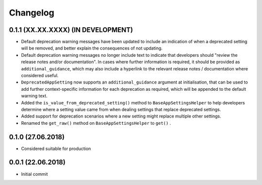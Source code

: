 Changelog
=========

0.1.1 (XX.XX.XXXX) (IN DEVELOPMENT)
-----------------------------------

- Default deprecation warning messages have been updated to include an indication of when a deprecated setting will be removed, and better explain the consequences of not updating.
- Default deprecation warning messages no longer include text to indicate that developers should "review the release notes and/or documentation". In cases where further information is required, it should be provided as ``additional_guidance``, which may also include a hyperlink to the relevant release notes / documentation where considered useful.
- ``DeprecatedAppSetting`` now supports an ``additional_guidance`` argument at initialisation, that can be used to add further context-specific information for each deprecation as required, which will be appended to the default warning text.
- Added the ``is_value_from_deprecated_setting()`` method to ``BaseAppSettingsHelper`` to help developers determine where a setting value came from when dealing settings that replace deprecated settings.
- Added support for deprecation scenarios where a new setting might replace multiple other settings.
- Renamed the ``get_raw()`` method on ``BaseAppSettingsHelper`` to ``get()`` .


0.1.0 (27.06.2018)
------------------

- Considered suitable for production


0.0.1 (22.06.2018)
------------------

- Initial commit
